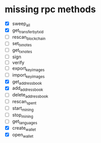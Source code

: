 * missing rpc methods
:PROPERTIES:
:CREATED: [2018-04-06 Fri 17:49]
:SOURCE: 
:MODIFIED: [2018-04-06 Fri 18:53]
:END:

- [X] sweep_all
- [X] get_transfer_by_txid
- [ ] rescan_blockchain
- [ ] set_tx_notes
- [ ] get_tx_notes
- [ ] sign
- [ ] verify
- [ ] export_key_images
- [ ] import_key_images
- [X] get_address_book
- [X] add_address_book
- [ ] delete_address_book
- [ ] rescan_spent
- [ ] start_mining
- [ ] stop_mining
- [ ] get_languages
- [X] create_wallet
- [X] open_wallet
